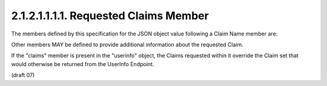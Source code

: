 2.1.2.1.1.1.1.  Requested Claims Member
%%%%%%%%%%%%%%%%%%%%%%%%%%%%%%%%%%%%%%%%%%%%%

The members defined by this specification for the JSON object value following a Claim Name member are:

.. glossary::

    optional
        This is an OPTIONAL Claim parameter. 
        If present, 
        its value MUST be true, 
        which indicates that it is a OPTIONAL Claim. 
        If it is not present, it is a required Claim. 

Other members MAY be defined to provide additional information 
about the requested Claim. 

If the "claims" member is present in the "userinfo" object, 
the Claims requested 
within it override the Claim set that would otherwise be returned from the UserInfo Endpoint.

(draft 07)
